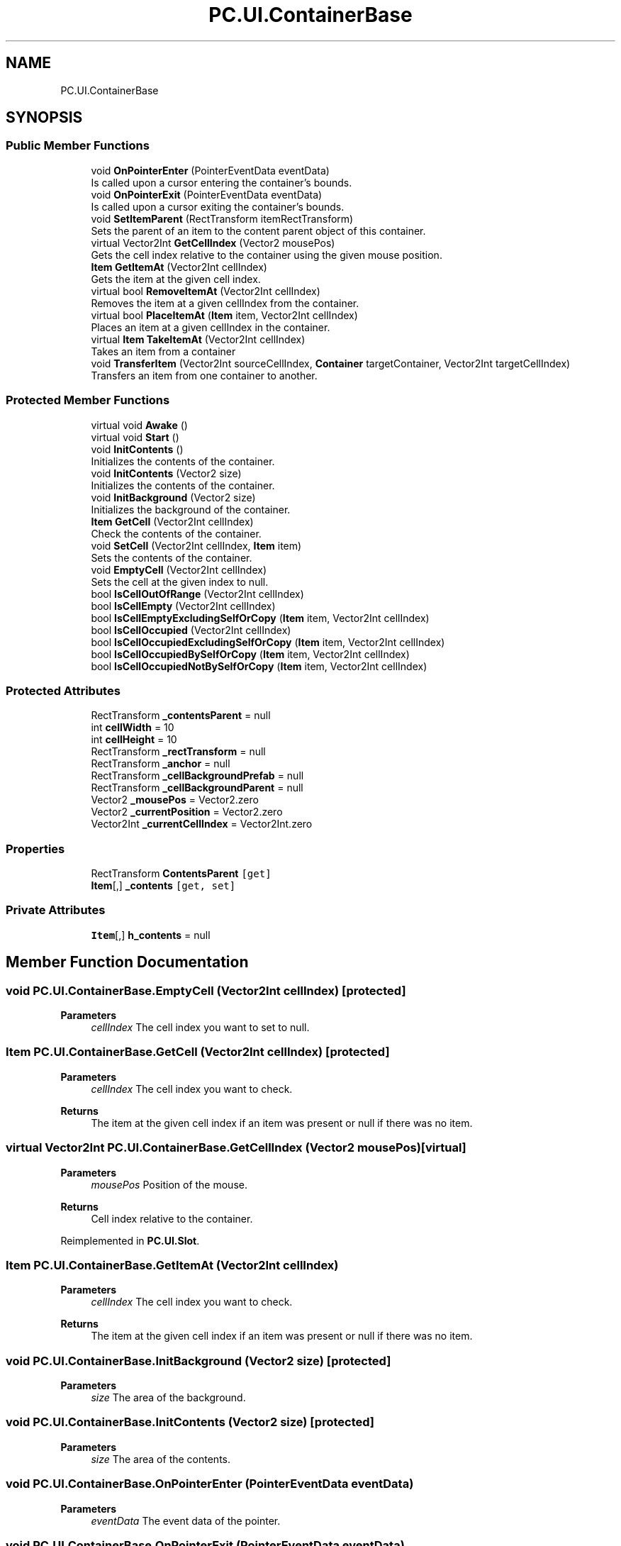 .TH "PC.UI.ContainerBase" 3 "Fri Dec 9 2022" "Project Calamity" \" -*- nroff -*-
.ad l
.nh
.SH NAME
PC.UI.ContainerBase
.SH SYNOPSIS
.br
.PP
.SS "Public Member Functions"

.in +1c
.ti -1c
.RI "void \fBOnPointerEnter\fP (PointerEventData eventData)"
.br
.RI "Is called upon a cursor entering the container's bounds\&.  "
.ti -1c
.RI "void \fBOnPointerExit\fP (PointerEventData eventData)"
.br
.RI "Is called upon a cursor exiting the container's bounds\&.  "
.ti -1c
.RI "void \fBSetItemParent\fP (RectTransform itemRectTransform)"
.br
.RI "Sets the parent of an item to the content parent object of this container\&.  "
.ti -1c
.RI "virtual Vector2Int \fBGetCellIndex\fP (Vector2 mousePos)"
.br
.RI "Gets the cell index relative to the container using the given mouse position\&.  "
.ti -1c
.RI "\fBItem\fP \fBGetItemAt\fP (Vector2Int cellIndex)"
.br
.RI "Gets the item at the given cell index\&.  "
.ti -1c
.RI "virtual bool \fBRemoveItemAt\fP (Vector2Int cellIndex)"
.br
.RI "Removes the item at a given cellIndex from the container\&.  "
.ti -1c
.RI "virtual bool \fBPlaceItemAt\fP (\fBItem\fP item, Vector2Int cellIndex)"
.br
.RI "Places an item at a given cellIndex in the container\&.  "
.ti -1c
.RI "virtual \fBItem\fP \fBTakeItemAt\fP (Vector2Int cellIndex)"
.br
.RI "Takes an item from a container  "
.ti -1c
.RI "void \fBTransferItem\fP (Vector2Int sourceCellIndex, \fBContainer\fP targetContainer, Vector2Int targetCellIndex)"
.br
.RI "Transfers an item from one container to another\&.  "
.in -1c
.SS "Protected Member Functions"

.in +1c
.ti -1c
.RI "virtual void \fBAwake\fP ()"
.br
.ti -1c
.RI "virtual void \fBStart\fP ()"
.br
.ti -1c
.RI "void \fBInitContents\fP ()"
.br
.RI "Initializes the contents of the container\&.  "
.ti -1c
.RI "void \fBInitContents\fP (Vector2 size)"
.br
.RI "Initializes the contents of the container\&.  "
.ti -1c
.RI "void \fBInitBackground\fP (Vector2 size)"
.br
.RI "Initializes the background of the container\&.  "
.ti -1c
.RI "\fBItem\fP \fBGetCell\fP (Vector2Int cellIndex)"
.br
.RI "Check the contents of the container\&.  "
.ti -1c
.RI "void \fBSetCell\fP (Vector2Int cellIndex, \fBItem\fP item)"
.br
.RI "Sets the contents of the container\&.  "
.ti -1c
.RI "void \fBEmptyCell\fP (Vector2Int cellIndex)"
.br
.RI "Sets the cell at the given index to null\&.  "
.ti -1c
.RI "bool \fBIsCellOutOfRange\fP (Vector2Int cellIndex)"
.br
.ti -1c
.RI "bool \fBIsCellEmpty\fP (Vector2Int cellIndex)"
.br
.ti -1c
.RI "bool \fBIsCellEmptyExcludingSelfOrCopy\fP (\fBItem\fP item, Vector2Int cellIndex)"
.br
.ti -1c
.RI "bool \fBIsCellOccupied\fP (Vector2Int cellIndex)"
.br
.ti -1c
.RI "bool \fBIsCellOccupiedExcludingSelfOrCopy\fP (\fBItem\fP item, Vector2Int cellIndex)"
.br
.ti -1c
.RI "bool \fBIsCellOccupiedBySelfOrCopy\fP (\fBItem\fP item, Vector2Int cellIndex)"
.br
.ti -1c
.RI "bool \fBIsCellOccupiedNotBySelfOrCopy\fP (\fBItem\fP item, Vector2Int cellIndex)"
.br
.in -1c
.SS "Protected Attributes"

.in +1c
.ti -1c
.RI "RectTransform \fB_contentsParent\fP = null"
.br
.ti -1c
.RI "int \fBcellWidth\fP = 10"
.br
.ti -1c
.RI "int \fBcellHeight\fP = 10"
.br
.ti -1c
.RI "RectTransform \fB_rectTransform\fP = null"
.br
.ti -1c
.RI "RectTransform \fB_anchor\fP = null"
.br
.ti -1c
.RI "RectTransform \fB_cellBackgroundPrefab\fP = null"
.br
.ti -1c
.RI "RectTransform \fB_cellBackgroundParent\fP = null"
.br
.ti -1c
.RI "Vector2 \fB_mousePos\fP = Vector2\&.zero"
.br
.ti -1c
.RI "Vector2 \fB_currentPosition\fP = Vector2\&.zero"
.br
.ti -1c
.RI "Vector2Int \fB_currentCellIndex\fP = Vector2Int\&.zero"
.br
.in -1c
.SS "Properties"

.in +1c
.ti -1c
.RI "RectTransform \fBContentsParent\fP\fC [get]\fP"
.br
.ti -1c
.RI "\fBItem\fP[,] \fB_contents\fP\fC [get, set]\fP"
.br
.in -1c
.SS "Private Attributes"

.in +1c
.ti -1c
.RI "\fBItem\fP[,] \fBh_contents\fP = null"
.br
.in -1c
.SH "Member Function Documentation"
.PP 
.SS "void PC\&.UI\&.ContainerBase\&.EmptyCell (Vector2Int cellIndex)\fC [protected]\fP"

.PP
\fBParameters\fP
.RS 4
\fIcellIndex\fP The cell index you want to set to null\&.
.RE
.PP

.SS "\fBItem\fP PC\&.UI\&.ContainerBase\&.GetCell (Vector2Int cellIndex)\fC [protected]\fP"

.PP
\fBParameters\fP
.RS 4
\fIcellIndex\fP The cell index you want to check\&.
.RE
.PP
\fBReturns\fP
.RS 4
The item at the given cell index if an item was present or null if there was no item\&.
.RE
.PP

.SS "virtual Vector2Int PC\&.UI\&.ContainerBase\&.GetCellIndex (Vector2 mousePos)\fC [virtual]\fP"

.PP
\fBParameters\fP
.RS 4
\fImousePos\fP Position of the mouse\&.
.RE
.PP
\fBReturns\fP
.RS 4
Cell index relative to the container\&.
.RE
.PP

.PP
Reimplemented in \fBPC\&.UI\&.Slot\fP\&.
.SS "\fBItem\fP PC\&.UI\&.ContainerBase\&.GetItemAt (Vector2Int cellIndex)"

.PP
\fBParameters\fP
.RS 4
\fIcellIndex\fP The cell index you want to check\&.
.RE
.PP
\fBReturns\fP
.RS 4
The item at the given cell index if an item was present or null if there was no item\&.
.RE
.PP

.SS "void PC\&.UI\&.ContainerBase\&.InitBackground (Vector2 size)\fC [protected]\fP"

.PP
\fBParameters\fP
.RS 4
\fIsize\fP The area of the background\&.
.RE
.PP

.SS "void PC\&.UI\&.ContainerBase\&.InitContents (Vector2 size)\fC [protected]\fP"

.PP
\fBParameters\fP
.RS 4
\fIsize\fP The area of the contents\&.
.RE
.PP

.SS "void PC\&.UI\&.ContainerBase\&.OnPointerEnter (PointerEventData eventData)"

.PP
\fBParameters\fP
.RS 4
\fIeventData\fP The event data of the pointer\&.
.RE
.PP

.SS "void PC\&.UI\&.ContainerBase\&.OnPointerExit (PointerEventData eventData)"

.PP
\fBParameters\fP
.RS 4
\fIeventData\fP The event data of the pointer\&.
.RE
.PP

.SS "virtual bool PC\&.UI\&.ContainerBase\&.PlaceItemAt (\fBItem\fP item, Vector2Int cellIndex)\fC [virtual]\fP"

.PP
\fBParameters\fP
.RS 4
\fIitem\fP The item you want to place\&.
.br
\fIcellIndex\fP The cell index you want to place the item at\&.
.RE
.PP
\fBReturns\fP
.RS 4
Returns true if the operation was successful, otherwise false\&.
.RE
.PP

.PP
Reimplemented in \fBPC\&.UI\&.Slot\fP\&.
.SS "virtual bool PC\&.UI\&.ContainerBase\&.RemoveItemAt (Vector2Int cellIndex)\fC [virtual]\fP"

.PP
\fBParameters\fP
.RS 4
\fIcellIndex\fP The cell index of the item you want to remove\&.
.RE
.PP
\fBReturns\fP
.RS 4
Returns true if the operation was successful, otherwise false\&.
.RE
.PP

.PP
Reimplemented in \fBPC\&.UI\&.Slot\fP\&.
.SS "void PC\&.UI\&.ContainerBase\&.SetCell (Vector2Int cellIndex, \fBItem\fP item)\fC [protected]\fP"

.PP
\fBParameters\fP
.RS 4
\fIcellIndex\fP The cell index you want to store an item at\&.
.br
\fIitem\fP The item you want to store\&.
.RE
.PP

.SS "void PC\&.UI\&.ContainerBase\&.SetItemParent (RectTransform itemRectTransform)"

.PP
\fBParameters\fP
.RS 4
\fIitemRectTransform\fP The given item you want to set the parent of\&.
.RE
.PP

.SS "virtual \fBItem\fP PC\&.UI\&.ContainerBase\&.TakeItemAt (Vector2Int cellIndex)\fC [virtual]\fP"

.PP
\fBParameters\fP
.RS 4
\fIcellIndex\fP The cell index of the item you want to take from the container\&.
.RE
.PP
\fBReturns\fP
.RS 4
The item taken from the container
.RE
.PP

.SS "void PC\&.UI\&.ContainerBase\&.TransferItem (Vector2Int sourceCellIndex, \fBContainer\fP targetContainer, Vector2Int targetCellIndex)"

.PP
\fBParameters\fP
.RS 4
\fIsourceCellIndex\fP The cell index of the item you want to transfer\&.
.br
\fItargetContainer\fP The container you want to transfer the item to\&.
.br
\fItargetCellIndex\fP The cell index you want to transfer the item to\&.
.RE
.PP


.SH "Author"
.PP 
Generated automatically by Doxygen for Project Calamity from the source code\&.
